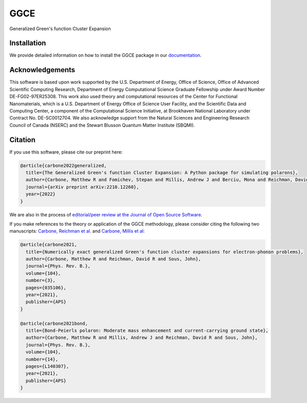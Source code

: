 
GGCE
====

.. image:: https://github.com/x94carbone/GGCE/actions/workflows/ci.yml/badge.svg
   :target: https://github.com/x94carbone/GGCE/actions/workflows/ci.yml

.. image:: https://codecov.io/gh/x94carbone/GGCE/branch/master/graph/badge.svg?token=6Q7EUWBW6O
   :target: https://codecov.io/gh/x94carbone/GGCE
   :alt: codecov

.. image:: https://app.codacy.com/project/badge/Grade/bdb53153835a49fa8921b28a519b2ead
   :target: https://www.codacy.com/gh/x94carbone/GGCE/dashboard?utm_source=github.com&amp;utm_medium=referral&amp;utm_content=x94carbone/GGCE&amp;utm_campaign=Badge_Grade


Generalized Green's function Cluster Expansion

Installation
------------

We provide detailed information on how to install the GGCE package in our `documentation <https://x94carbone.github.io/GGCE/installation.html>`__.

Acknowledgements
----------------

.. inclusion-marker-acknowledgements-begin

This software is based upon work supported by the U.S. Department of Energy, Office of Science, Office of Advanced Scientific Computing Research, Department of Energy Computational Science Graduate Fellowship under Award Number DE-FG02-97ER25308. This work also used theory and computational resources of the Center for Functional Nanomaterials, which is a U.S. Department of Energy Office of Science User Facility, and the Scientific Data and Computing Center, a component of the Computational Science Initiative, at Brookhaven National Laboratory under Contract No. DE-SC0012704. We also acknowledge support from the Natural Sciences and Engineering Research Council of Canada (NSERC) and the Stewart Blusson Quantum Matter Institute (SBQMI).

.. inclusion-marker-acknowledgements-end


Citation
--------

If you use this software, please cite our preprint here:

.. code-block::

    @article{carbone2022generalized,
      title={The Generalized Green's function Cluster Expansion: A Python package for simulating polarons},
      author={Carbone, Matthew R and Fomichev, Stepan and Millis, Andrew J and Berciu, Mona and Reichman, David R and Sous, John},
      journal={arXiv preprint arXiv:2210.12260},
      year={2022}
    }
    
We are also in the process of `editorial/peer review at the Journal of Open Source Software <https://github.com/openjournals/joss-reviews/issues/4884>`__.

If you make references to the theory or application of the GGCE methodology, please consider citing the following two manuscripts: `Carbone, Reichman et al. <https://journals.aps.org/prb/abstract/10.1103/PhysRevB.104.035106>`__ and `Carbone, Millis et al <https://journals.aps.org/prb/abstract/10.1103/PhysRevB.104.L140307>`__:

.. code-block::

   @article{carbone2021,
     title={Numerically exact generalized Green's function cluster expansions for electron-phonon problems},
     author={Carbone, Matthew R and Reichman, David R and Sous, John},
     journal={Phys. Rev. B.},
     volume={104},
     number={3},
     pages={035106},
     year={2021},
     publisher={APS}
   }

   @article{carbone2021bond,
     title={Bond-Peierls polaron: Moderate mass enhancement and current-carrying ground state},
     author={Carbone, Matthew R and Millis, Andrew J and Reichman, David R and Sous, John},
     journal={Phys. Rev. B.},
     volume={104},
     number={14},
     pages={L140307},
     year={2021},
     publisher={APS}
   }
